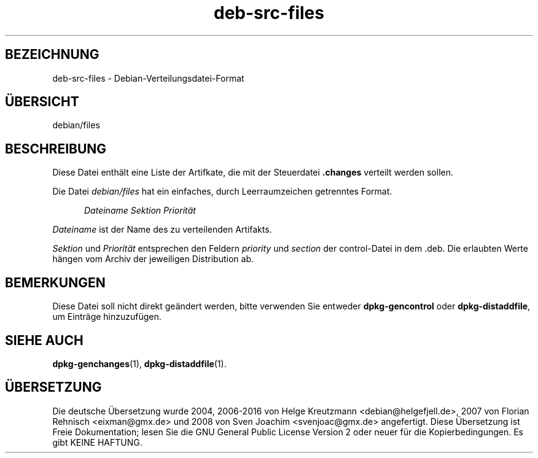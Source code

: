 .\" dpkg manual page - deb-src-files(5)
.\"
.\" Copyright © 2016 Guillem Jover <guillem@debian.org>
.\"
.\" This is free software; you can redistribute it and/or modify
.\" it under the terms of the GNU General Public License as published by
.\" the Free Software Foundation; either version 2 of the License, or
.\" (at your option) any later version.
.\"
.\" This is distributed in the hope that it will be useful,
.\" but WITHOUT ANY WARRANTY; without even the implied warranty of
.\" MERCHANTABILITY or FITNESS FOR A PARTICULAR PURPOSE.  See the
.\" GNU General Public License for more details.
.\"
.\" You should have received a copy of the GNU General Public License
.\" along with this program.  If not, see <https://www.gnu.org/licenses/>.
.
.\"*******************************************************************
.\"
.\" This file was generated with po4a. Translate the source file.
.\"
.\"*******************************************************************
.TH deb\-src\-files 5 %RELEASE_DATE% %VERSION% dpkg\-Programmsammlung
.nh
.SH BEZEICHNUNG
deb\-src\-files \- Debian\-Verteilungsdatei\-Format
.
.SH ÜBERSICHT
debian/files
.
.SH BESCHREIBUNG
Diese Datei enthält eine Liste der Artifkate, die mit der Steuerdatei
\&\fB.changes\fP verteilt werden sollen.
.PP
Die Datei \fIdebian/files\fP hat ein einfaches, durch Leerraumzeichen
getrenntes Format.
.PP
.in +5
\fIDateiname\fP \fISektion\fP \fIPriorität\fP
.in -5
.PP
\fIDateiname\fP ist der Name des zu verteilenden Artifakts.
.PP
\fISektion\fP und \fIPriorität\fP entsprechen den Feldern \fIpriority\fP und
\fIsection\fP der control\-Datei in dem .deb. Die erlaubten Werte hängen vom
Archiv der jeweiligen Distribution ab.
.
.SH BEMERKUNGEN
Diese Datei soll nicht direkt geändert werden, bitte verwenden Sie entweder
\fBdpkg\-gencontrol\fP oder \fBdpkg\-distaddfile\fP, um Einträge hinzuzufügen.
.
.SH "SIEHE AUCH"
.ad l
\fBdpkg\-genchanges\fP(1), \fBdpkg\-distaddfile\fP(1).
.SH ÜBERSETZUNG
Die deutsche Übersetzung wurde 2004, 2006-2016 von Helge Kreutzmann
<debian@helgefjell.de>, 2007 von Florian Rehnisch <eixman@gmx.de> und
2008 von Sven Joachim <svenjoac@gmx.de>
angefertigt. Diese Übersetzung ist Freie Dokumentation; lesen Sie die
GNU General Public License Version 2 oder neuer für die Kopierbedingungen.
Es gibt KEINE HAFTUNG.
